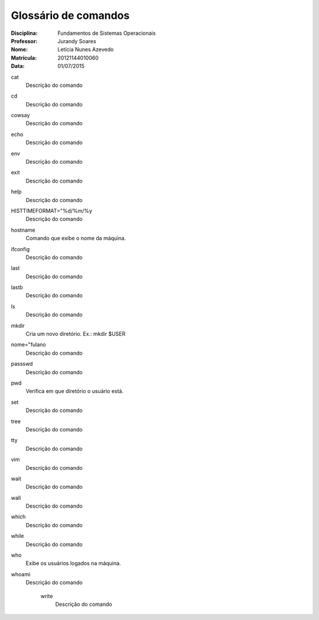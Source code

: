 ======================
Glossário de comandos
======================

:Disciplina: Fundamentos de Sistemas Operacionais
:Professor: Jurandy Soares
:Nome: Letícia Nunes Azevedo  
:Matrícula: 20121144010060
:Data: 01/07/2015

cat
  Descrição do comando


cd
  Descrição do comando 


cowsay
  Descrição do comando


echo
  Descrição do comando


env
  Descrição do comando


exit
  Descrição do comando


help
  Descrição do comando


HISTTIMEFORMAT="%d/%m/%y
  Descrição do comando


hostname
  Comando que exibe o nome da máquina.


ifconfig
  Descrição do comando


last
  Descrição do comando


lastb
  Descrição do comando


ls
  Descrição do comando


mkdir
  Cria um novo diretório. Ex.:  mkdir $USER


nome="fulano
  Descrição do comando


passswd
  Descrição do comando


pwd
  Verifica em que diretório o usuário está.


set
  Descrição do comando


tree
  Descrição do comando


tty
  Descrição do comando


vim
  Descrição do comando


wait
  Descrição do comando


wall
  Descrição do comando


which
  Descrição do comando


while
  Descrição do comando


who
  Exibe os usuários logados na máquina.


whoami
  Descrição do comando


    write
        Descrição do comando

